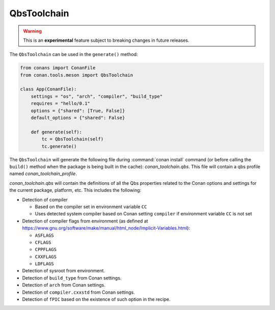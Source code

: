 .. _conan-qbs-toolchain:

QbsToolchain
==============

.. warning::

    This is an **experimental** feature subject to breaking changes in future releases.


The ``QbsToolchain`` can be used in the ``generate()`` method:


.. code:: python

    from conans import ConanFile
    from conan.tools.meson import QbsToolchain

    class App(ConanFile):
        settings = "os", "arch", "compiler", "build_type"
        requires = "hello/0.1"
        options = {"shared": [True, False]}
        default_options = {"shared": False}

        def generate(self):
            tc = QbsToolchain(self)
            tc.generate()


The ``QbsToolchain`` will generate the following file during :command:`conan install`
command (or before calling the ``build()`` method when the package is being
built in the cache): *conan_toolchain.qbs*. This file will contain a qbs profile
named *conan_toolchain_profile*.


*conan_toolchain.qbs* will contain the definitions of all the Qbs properties
related to the Conan options and settings for the current package, platform,
etc. This includes the following:

* Detection of compiler

  * Based on the compiler set in environment variable ``CC``

  * Uses detected system compiler based on Conan setting ``compiler`` if environment variable ``CC`` is not set

* Detection of compiler flags from environment (as defined at https://www.gnu.org/software/make/manual/html_node/Implicit-Variables.html):

  * ``ASFLAGS``

  * ``CFLAGS``

  * ``CPPFLAGS``

  * ``CXXFLAGS``

  * ``LDFLAGS``

* Detection of sysroot from environment.

* Detection of ``build_type`` from Conan settings.

* Detection of ``arch`` from Conan settings.

* Detection of ``compiler.cxxstd`` from Conan settings.

* Detection of ``fPIC`` based on the existence of such option in the recipe.
